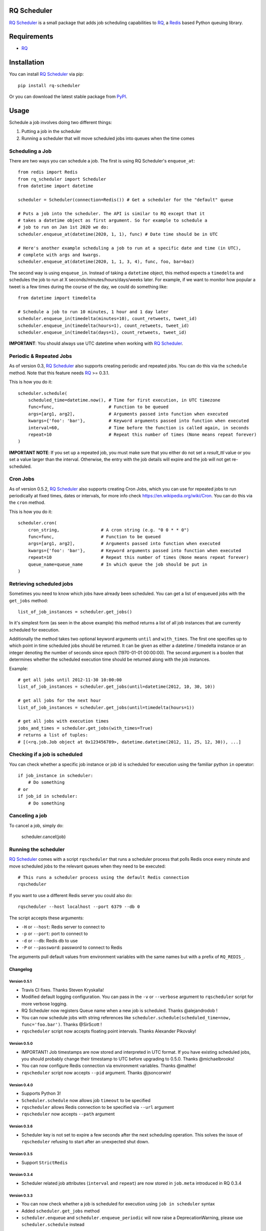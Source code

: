 ============
RQ Scheduler
============

`RQ Scheduler <https://github.com/ui/rq-scheduler>`_ is a small package that
adds job scheduling capabilities to `RQ <https://github.com/nvie/rq>`_,
a `Redis <http://redis.io/>`_ based Python queuing library.

.. image:: https://travis-ci.org/ui/rq-scheduler.svg?branch=master
    :target: https://travis-ci.org/ui/rq-scheduler

============
Requirements
============

* `RQ`_

============
Installation
============

You can install `RQ Scheduler`_ via pip::

    pip install rq-scheduler

Or you can download the latest stable package from `PyPI <http://pypi.python.org/pypi/rq-scheduler>`_.

=====
Usage
=====

Schedule a job involves doing two different things:

1. Putting a job in the scheduler
2. Running a scheduler that will move scheduled jobs into queues when the time comes

----------------
Scheduling a Job
----------------

There are two ways you can schedule a job. The first is using RQ Scheduler's ``enqueue_at``::

    from redis import Redis
    from rq_scheduler import Scheduler
    from datetime import datetime

    scheduler = Scheduler(connection=Redis()) # Get a scheduler for the "default" queue

    # Puts a job into the scheduler. The API is similar to RQ except that it
    # takes a datetime object as first argument. So for example to schedule a
    # job to run on Jan 1st 2020 we do:
    scheduler.enqueue_at(datetime(2020, 1, 1), func) # Date time should be in UTC

    # Here's another example scheduling a job to run at a specific date and time (in UTC),
    # complete with args and kwargs.
    scheduler.enqueue_at(datetime(2020, 1, 1, 3, 4), func, foo, bar=baz)


The second way is using ``enqueue_in``. Instead of taking a ``datetime`` object,
this method expects a ``timedelta`` and schedules the job to run at
X seconds/minutes/hours/days/weeks later. For example, if we want to monitor how
popular a tweet is a few times during the course of the day, we could do something like::

    from datetime import timedelta

    # Schedule a job to run 10 minutes, 1 hour and 1 day later
    scheduler.enqueue_in(timedelta(minutes=10), count_retweets, tweet_id)
    scheduler.enqueue_in(timedelta(hours=1), count_retweets, tweet_id)
    scheduler.enqueue_in(timedelta(days=1), count_retweets, tweet_id)

**IMPORTANT**: You should always use UTC datetime when working with `RQ Scheduler`_.

------------------------
Periodic & Repeated Jobs
------------------------

As of version 0.3, `RQ Scheduler`_ also supports creating periodic and repeated jobs.
You can do this via the ``schedule`` method. Note that this feature needs
`RQ`_ >= 0.3.1.

This is how you do it::

    scheduler.schedule(
        scheduled_time=datetime.now(), # Time for first execution, in UTC timezone
        func=func,                     # Function to be queued
        args=[arg1, arg2],             # Arguments passed into function when executed
        kwargs={'foo': 'bar'},         # Keyword arguments passed into function when executed
        interval=60,                   # Time before the function is called again, in seconds
        repeat=10                      # Repeat this number of times (None means repeat forever)
    )

**IMPORTANT NOTE**: If you set up a repeated job, you must make sure that you
either do not set a `result_ttl` value or you set a value larger than the interval.
Otherwise, the entry with the job details will expire and the job will not get re-scheduled.

------------------------
Cron Jobs
------------------------

As of version 0.5.2, `RQ Scheduler`_ also supports creating Cron Jobs, which you can use for
repeated jobs to run periodically at fixed times, dates or intervals, for more info check
https://en.wikipedia.org/wiki/Cron. You can do this via the ``cron`` method.

This is how you do it::

    scheduler.cron(
        cron_string,                # A cron string (e.g. "0 0 * * 0")
        func=func,                  # Function to be queued
        args=[arg1, arg2],          # Arguments passed into function when executed
        kwargs={'foo': 'bar'},      # Keyword arguments passed into function when executed
        repeat=10                   # Repeat this number of times (None means repeat forever)
        queue_name=queue_name       # In which queue the job should be put in
    )

-------------------------
Retrieving scheduled jobs
-------------------------

Sometimes you need to know which jobs have already been scheduled. You can get a
list of enqueued jobs with the ``get_jobs`` method::

    list_of_job_instances = scheduler.get_jobs()

In it's simplest form (as seen in the above example) this method returns a list
of all job instances that are currently scheduled for execution.

Additionally the method takes two optional keyword arguments ``until`` and
``with_times``. The first one specifies up to which point in time scheduled jobs
should be returned. It can be given as either a datetime / timedelta instance
or an integer denoting the number of seconds since epoch (1970-01-01 00:00:00).
The second argument is a boolen that determines whether the scheduled execution
time should be returned along with the job instances.

Example::

    # get all jobs until 2012-11-30 10:00:00
    list_of_job_instances = scheduler.get_jobs(until=datetime(2012, 10, 30, 10))

    # get all jobs for the next hour
    list_of_job_instances = scheduler.get_jobs(until=timedelta(hours=1))

    # get all jobs with execution times
    jobs_and_times = scheduler.get_jobs(with_times=True)
    # returns a list of tuples:
    # [(<rq.job.Job object at 0x123456789>, datetime.datetime(2012, 11, 25, 12, 30)), ...]

------------------------------
Checking if a job is scheduled
------------------------------

You can check whether a specific job instance or job id is scheduled for
execution using the familiar python ``in`` operator::

    if job_instance in scheduler:
        # Do something
    # or
    if job_id in scheduler:
        # Do something

---------------
Canceling a job
---------------

To cancel a job, simply do:

    scheduler.cancel(job)

---------------------
Running the scheduler
---------------------

`RQ Scheduler`_ comes with a script ``rqscheduler`` that runs a scheduler
process that polls Redis once every minute and move scheduled jobs to the
relevant queues when they need to be executed::

    # This runs a scheduler process using the default Redis connection
    rqscheduler

If you want to use a different Redis server you could also do::

    rqscheduler --host localhost --port 6379 --db 0

The script accepts these arguments:

* ``-H`` or ``--host``: Redis server to connect to
* ``-p`` or ``--port``: port to connect to
* ``-d`` or ``--db``: Redis db to use
* ``-P`` or ``--password``: password to connect to Redis

The arguments pull default values from environment variables with the
same names but with a prefix of ``RQ_REDIS_``.


Changelog
=========

Version 0.5.1
-------------
* Travis CI fixes. Thanks Steven Kryskalla!
* Modified default logging configuration. You can pass in the ``-v`` or ``--verbose`` argument
  to ``rqscheduler`` script for more verbose logging.
* RQ Scheduler now registers Queue name when a new job is scheduled. Thanks @alejandrodob !
* You can now schedule jobs with string references like ``scheduler.schedule(scheduled_time=now, func='foo.bar')``.
  Thanks @SirScott !
* ``rqscheduler`` script now accepts floating point intervals. Thanks Alexander Pikovsky!


Version 0.5.0
-------------
* IMPORTANT! Job timestamps are now stored and interpreted in UTC format.
  If you have existing scheduled jobs, you should probably change their timestamp
  to UTC before upgrading to 0.5.0. Thanks @michaelbrooks!
* You can now configure Redis connection via environment variables. Thanks @malthe!
* ``rqscheduler`` script now accepts ``--pid`` argument. Thanks @jsoncorwin!

Version 0.4.0
-------------

* Supports Python 3!
* ``Scheduler.schedule`` now allows job ``timeout`` to be specified
* ``rqscheduler`` allows Redis connection to be specified via ``--url`` argument
* ``rqscheduler`` now accepts ``--path`` argument

Version 0.3.6
-------------

* Scheduler key is not set to expire a few seconds after the next scheduling
  operation. This solves the issue of ``rqscheduler`` refusing to start after
  an unexpected shut down.

Version 0.3.5
-------------

* Support ``StrictRedis``


Version 0.3.4
-------------

* Scheduler related job attributes (``interval`` and ``repeat``) are now stored
  in ``job.meta`` introduced in RQ 0.3.4

Version 0.3.3
-------------

* You can now check whether a job is scheduled for execution using
  ``job in scheduler`` syntax
* Added ``scheduler.get_jobs`` method
* ``scheduler.enqueue`` and ``scheduler.enqueue_periodic`` will now raise a
  DeprecationWarning, please use ``scheduler.schedule`` instead

Version 0.3.2
-------------

* Periodic jobs now require `RQ`_ >= 0.3.1

Version 0.3
-----------

* Added the capability to create periodic (cron) and repeated job using ``scheduler.enqueue``
